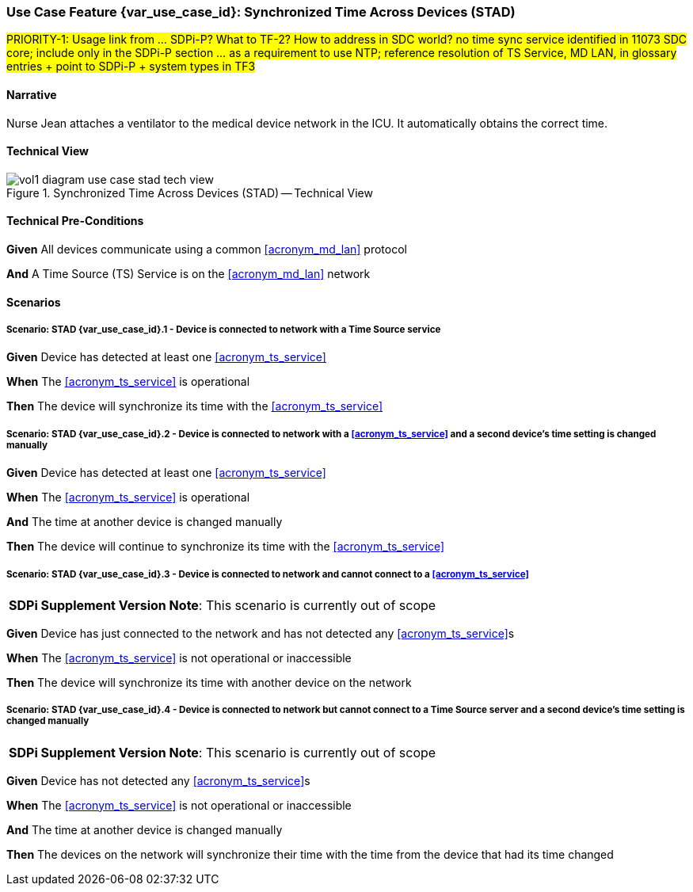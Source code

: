 // = Use Case Feature: Synchronized Time Across Devices (STAD)

// #TODO:  Add use case metadata strategy#

// [mdi_use_case#use_case_stad,actors='actor_somds_provider actor_somds_consumer',figure=vol2_figure_dev_24_probe_sequence,messages='message_announce_network_presence']

// FROM TF-2 DEV-24 Transaction document
// [sdpi_transaction#transaction_dev_24,actors='actor_somds_provider actor_somds_consumer',figure=vol2_figure_dev_24_probe_sequence,messages='message_announce_network_presence']

[sdpi_offset=2]
[#vol1_appendix_c_use_case_stad]
=== Use Case Feature {var_use_case_id}: Synchronized Time Across Devices (STAD)

#PRIORITY-1:  Usage link from ... SDPi-P?  What to TF-2?  How to address in SDC world? no time sync service identified in 11073 SDC core; include only in the SDPi-P section ... as a requirement to use NTP; reference resolution of TS Service, MD LAN, in glossary entries + point to SDPi-P + system types in TF3#

==== Narrative
Nurse Jean attaches a ventilator to the medical device network in the ICU.  It automatically obtains the correct time.

==== Technical View

.Synchronized Time Across Devices (STAD) -- Technical View

image::../images/vol1-diagram-use-case-stad-tech-view.svg[align=center]

==== Technical Pre-Conditions

*Given* All devices communicate using a common <<acronym_md_lan>> protocol

*And* A Time Source (TS) Service is on the <<acronym_md_lan>> network

==== Scenarios

===== Scenario: STAD {var_use_case_id}.1 - Device is connected to network with a Time Source service

*Given* Device has detected at least one <<acronym_ts_service>>

*When* The <<acronym_ts_service>> is operational

*Then* The device will synchronize its time with the <<acronym_ts_service>>

===== Scenario: STAD {var_use_case_id}.2 - Device is connected to network with a <<acronym_ts_service>> and a second device’s time setting is changed manually

*Given* Device has detected at least one <<acronym_ts_service>>

*When* The <<acronym_ts_service>> is operational

*And* The time at another device is changed manually

*Then* The device will continue to synchronize its time with the <<acronym_ts_service>>

===== Scenario: STAD {var_use_case_id}.3 - Device is connected to network and cannot connect to a <<acronym_ts_service>>

[%noheader]
[%autowidth]
[cols="1"]
|===
| *SDPi Supplement Version Note*:  This scenario is currently out of scope
|===

*Given* Device has just connected to the network and has not detected any <<acronym_ts_service>>s

*When* The <<acronym_ts_service>> is not operational or inaccessible

*Then* The device will synchronize its time with another  device on the network

===== Scenario: STAD {var_use_case_id}.4 - Device is connected to network but cannot connect to a Time Source server and a second device’s time setting is changed manually

[%noheader]
[%autowidth]
[cols="1"]
|===
| *SDPi Supplement Version Note*:  This scenario is currently out of scope
|===

*Given* Device has not detected any <<acronym_ts_service>>s

*When* The <<acronym_ts_service>> is not operational or inaccessible

*And* The time at another device is changed manually

*Then* The devices on the network will synchronize their time with the time from the device that had its time changed

